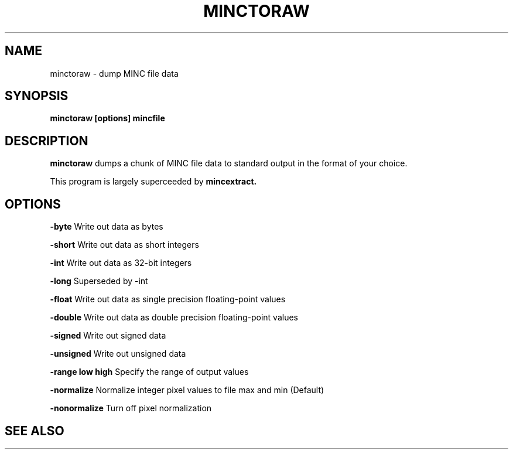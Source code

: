 .\"                                      Hey, EMACS: -*- nroff -*-
.TH MINCTORAW 1

.SH NAME
minctoraw \- dump MINC file data

.SH SYNOPSIS
.B minctoraw
.BI [options]
.BI mincfile

.SH DESCRIPTION
.B minctoraw
dumps a chunk of MINC file data to standard output in the
format of your choice.
.P
This program is largely superceeded by 
.B mincextract.


.SH OPTIONS

.P
.BI -byte
Write out data as bytes
.P
.BI -short
Write out data as short integers
.P
.BI -int
Write out data as 32-bit integers
.P
.BI -long
Superseded by -int
.P
.BI -float
Write out data as single precision floating-point values
.P
.BI -double
Write out data as double precision floating-point values
.P
.BI -signed
Write out signed data
.P
.BI -unsigned
Write out unsigned data
.P
.BI -range\ low\ high
Specify the range of output values
.P
.BI -normalize
Normalize integer pixel values to file max and min (Default)
.P
.BI -nonormalize
Turn off pixel normalization

.SH "SEE ALSO"
.ri mincextract
